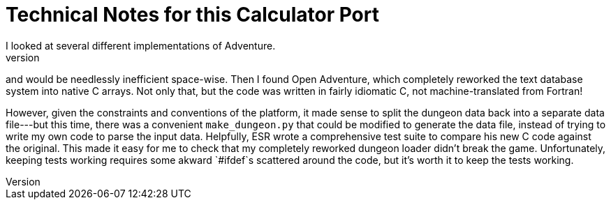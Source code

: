 = Technical Notes for this Calculator Port =
I looked at several different implementations of Adventure.
They generally required a large text database that would be difficult to get onto a calculator,
and would be needlessly inefficient space-wise.
Then I found Open Adventure, which completely reworked the text database system into native C arrays.
Not only that, but the code was written in fairly idiomatic C, not machine-translated from Fortran!

However, given the constraints and conventions of the platform,
it made sense to split the dungeon data back into a separate data file---but this time, 
there was a convenient `make_dungeon.py` that could be modified to generate the data file,
instead of trying to write my own code to parse the input data.
Helpfully, ESR wrote a comprehensive test suite to compare his new C code against the original.
This made it easy for me to check that my completely reworked dungeon loader didn't break the game.
Unfortunately, keeping tests working requires some akward `#ifdef`s scattered around the code,
but it's worth it to keep the tests working.